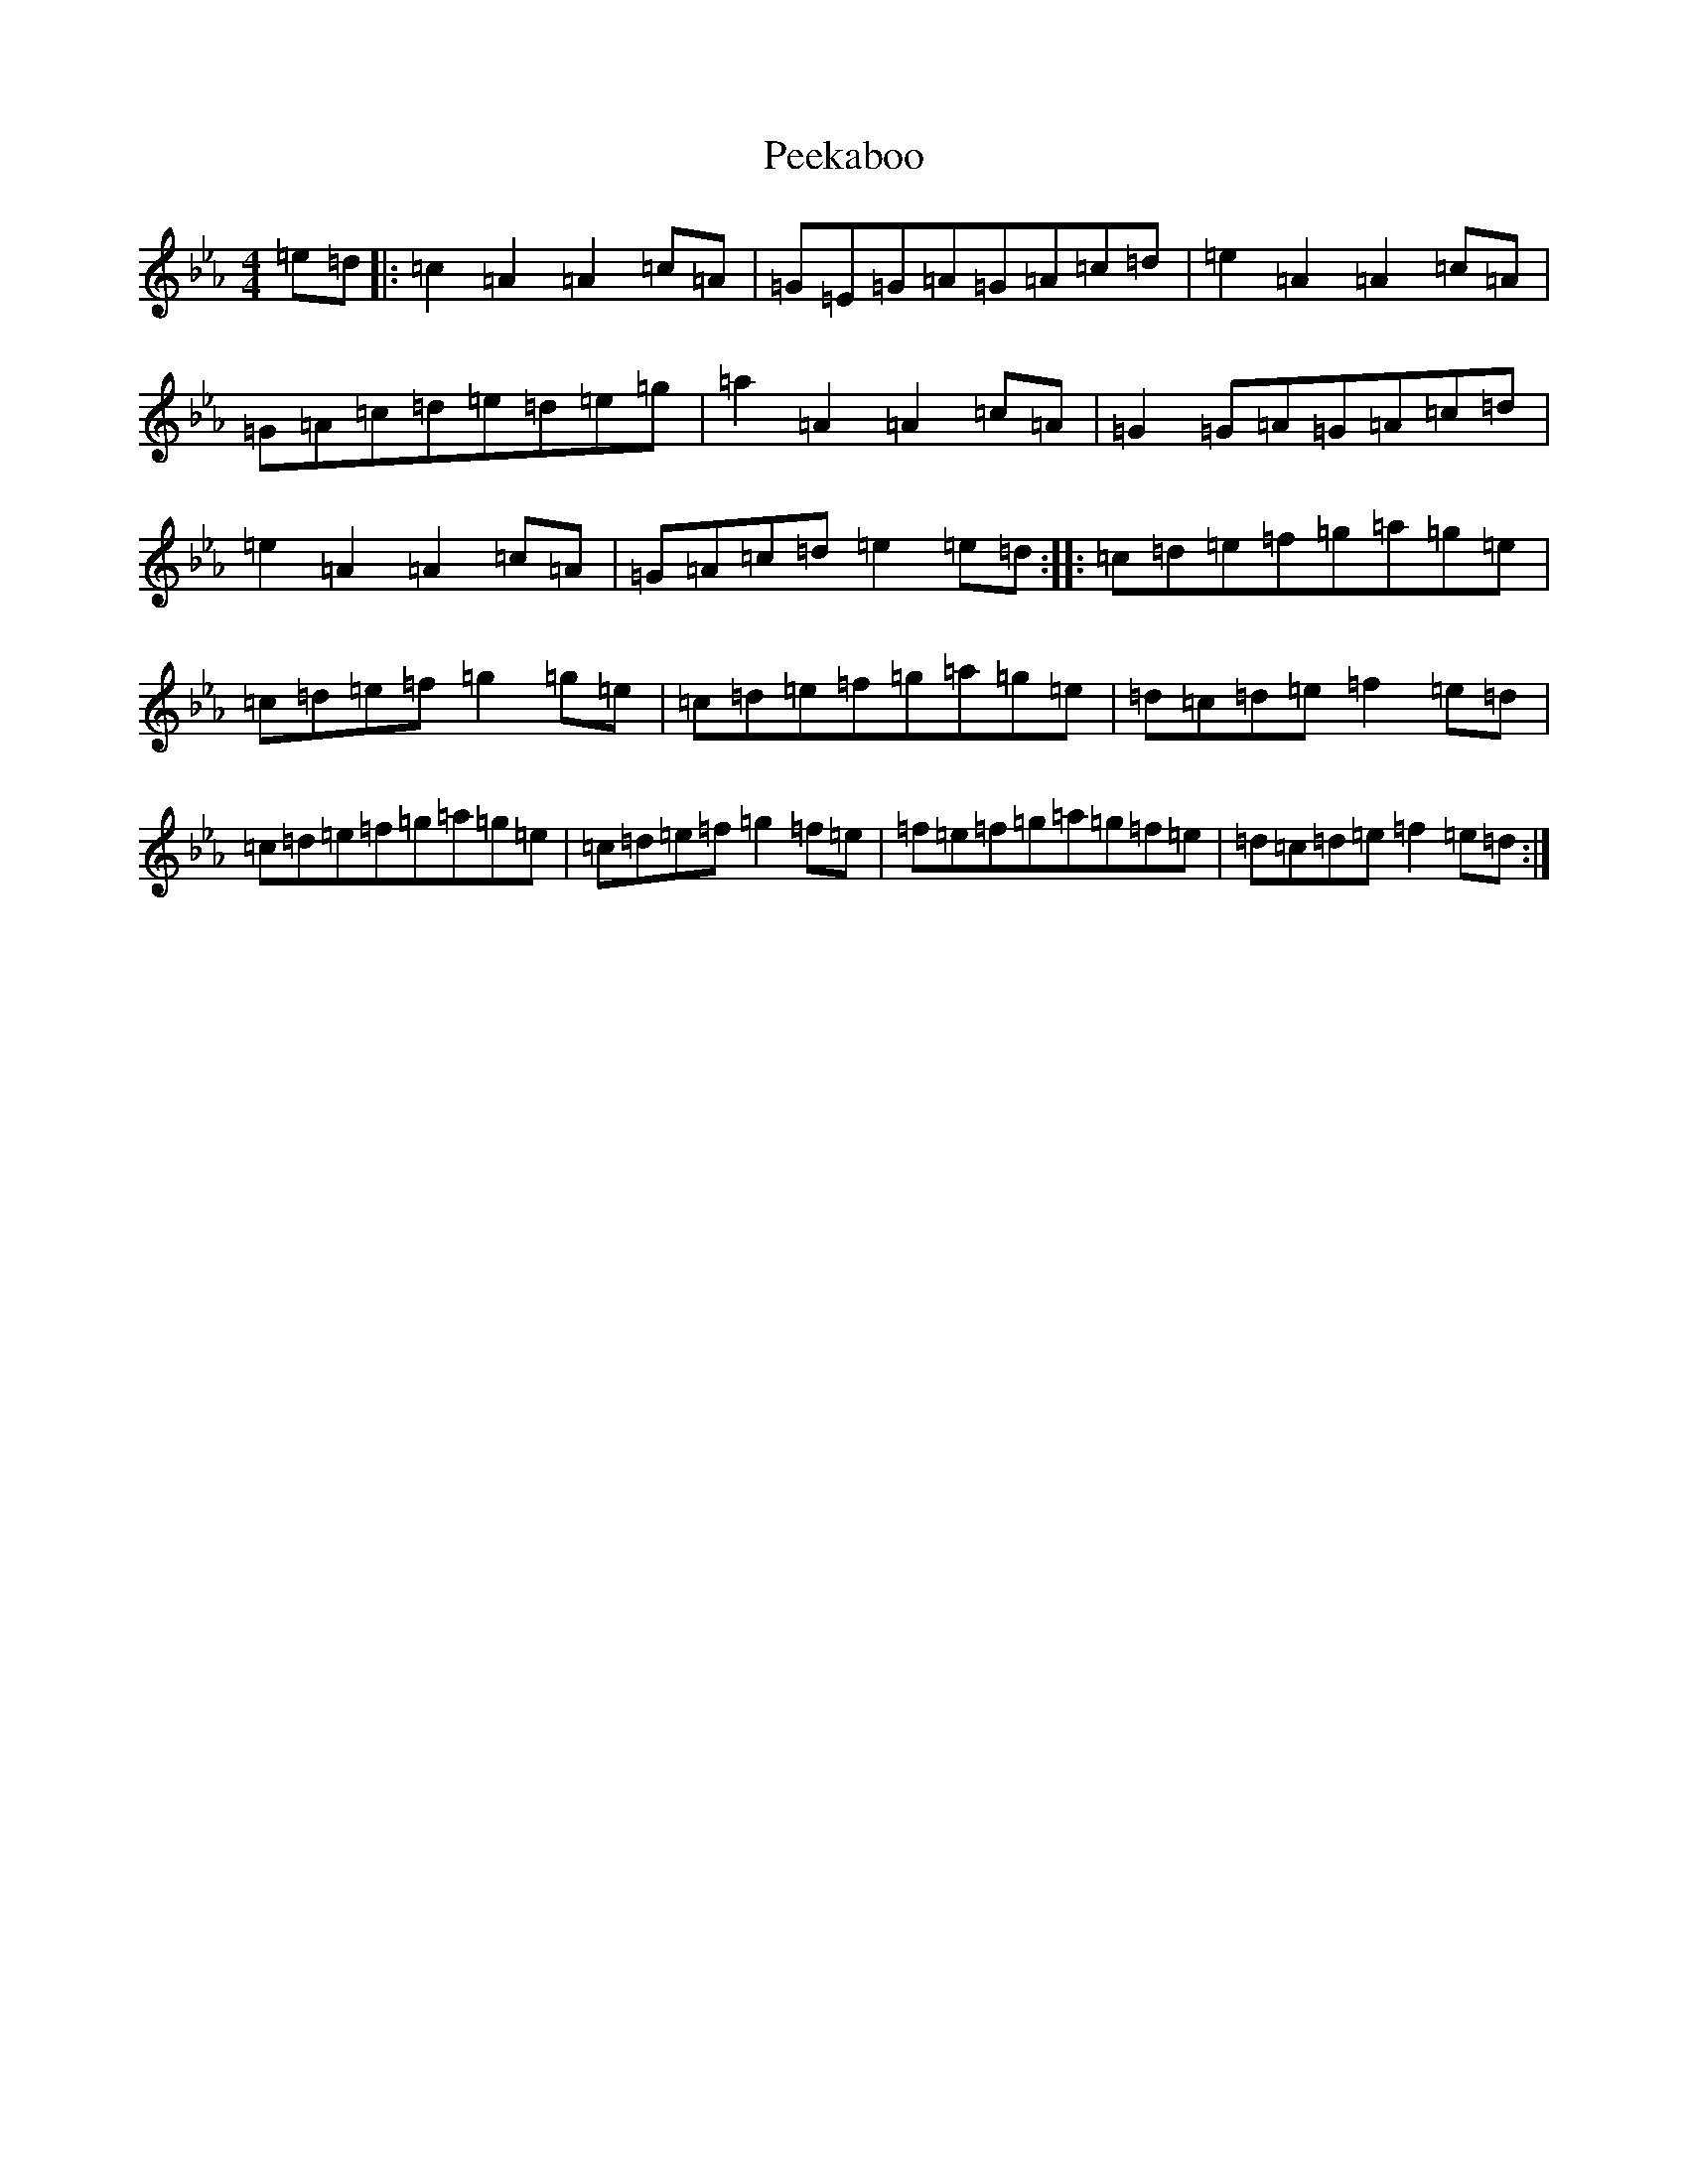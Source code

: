 X: 17524
T: Peekaboo
S: https://thesession.org/tunes/16447#setting31167
Z: A minor
R: polka
M:4/4
L:1/8
K: C minor
=e=d|:=c2=A2=A2=c=A|=G=E=G=A=G=A=c=d|=e2=A2=A2=c=A|=G=A=c=d=e=d=e=g|=a2=A2=A2=c=A|=G2=G=A=G=A=c=d|=e2=A2=A2=c=A|=G=A=c=d=e2=e=d:||:=c=d=e=f=g=a=g=e|=c=d=e=f=g2=g=e|=c=d=e=f=g=a=g=e|=d=c=d=e=f2=e=d|=c=d=e=f=g=a=g=e|=c=d=e=f=g2=f=e|=f=e=f=g=a=g=f=e|=d=c=d=e=f2=e=d:|